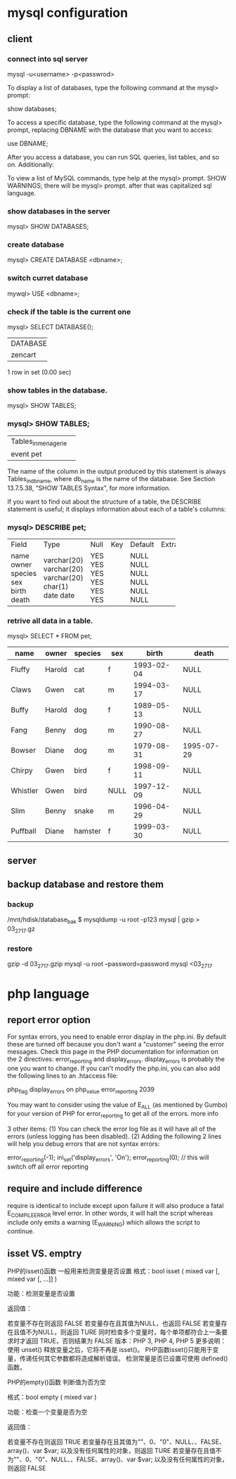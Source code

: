 * mysql configuration
** client
*** connect into sql server
mysql -u<username> -p<passwrod>


To display a list of databases, type the following command at the mysql> prompt:

show databases;

To access a specific database, type the following command at the mysql> prompt, replacing DBNAME with the database that you want to access:

use DBNAME;

After you access a database, you can run SQL queries, list tables, and so on. Additionally:

    To view a list of MySQL commands, type help at the mysql> prompt.
       SHOW WARNINGS;
there will be mysql>  prompt. after that was capitalized sql language.


*** show databases in the server
mysql> SHOW DATABASES;

*** create database 
mysql> CREATE DATABASE <dbname>;

*** switch curret database
mywql> USE <dbname>;


*** check if the table is the current one
mysql> SELECT DATABASE();
+------------+
| DATABASE() |
+------------+
| zencart    |
+------------+
1 row in set (0.00 sec)

*** show tables in the database.
mysql> SHOW TABLES;


*** mysql> SHOW TABLES;
+---------------------+
| Tables_in_menagerie |
+---------------------+
| event               |
| pet                 |
+---------------------+

The name of the column in the output produced by this statement is always Tables_in_db_name, where db_name is the name of the database. See Section 13.7.5.38, “SHOW TABLES Syntax”, for more information.

If you want to find out about the structure of a table, the DESCRIBE statement is useful; it displays information about each of a table's columns:

*** mysql> DESCRIBE pet;
+---------+-------------+------+-----+---------+-------+
| Field   | Type        | Null | Key | Default | Extra |
+---------+-------------+------+-----+---------+-------+
| name    | varchar(20) | YES  |     | NULL    |       |
| owner   | varchar(20) | YES  |     | NULL    |       |
| species | varchar(20) | YES  |     | NULL    |       |
| sex     | char(1)     | YES  |     | NULL    |       |
| birth   | date        | YES  |     | NULL    |       |
| death   | date        | YES  |     | NULL    |       |
+---------+-------------+------+-----+---------+-------+

*** retrive all data in a table.
mysql> SELECT * FROM pet;
|----------+--------+---------+------+------------+------------|
| name     | owner  | species | sex  | birth      | death      |
|----------+--------+---------+------+------------+------------|
| Fluffy   | Harold | cat     | f    | 1993-02-04 | NULL       |
| Claws    | Gwen   | cat     | m    | 1994-03-17 | NULL       |
| Buffy    | Harold | dog     | f    | 1989-05-13 | NULL       |
| Fang     | Benny  | dog     | m    | 1990-08-27 | NULL       |
| Bowser   | Diane  | dog     | m    | 1979-08-31 | 1995-07-29 |
| Chirpy   | Gwen   | bird    | f    | 1998-09-11 | NULL       |
| Whistler | Gwen   | bird    | NULL | 1997-12-09 | NULL       |
| Slim     | Benny  | snake   | m    | 1996-04-29 | NULL       |
| Puffball | Diane  | hamster | f    | 1999-03-30 | NULL       |
|----------+--------+---------+------+------------+------------|
** server
** backup database and restore them
*** backup
/mnt/hdisk/database_bak $ mysqldump -u root -p123 mysql | gzip > 03_27_17.gz
*** restore
gzip -d 03_27_17.gzip
mysql -u root --password=password mysql <03_27_17

* php language
** report error option
For syntax errors, you need to enable error display in the php.ini. By default these are turned off because you don't want a "customer" seeing the error messages. Check this page in the PHP documentation for information on the 2 directives: error_reporting and display_errors. display_errors is probably the one you want to change. If you can't modify the php.ini, you can also add the following lines to an .htaccess file:

php_flag  display_errors        on
php_value error_reporting       2039

You may want to consider using the value of E_ALL (as mentioned by Gumbo) for your version of PHP for error_reporting to get all of the errors. more info

3 other items: (1) You can check the error log file as it will have all of the errors (unless logging has been disabled). (2) Adding the following 2 lines will help you debug errors that are not syntax errors:

error_reporting(-1);
ini_set('display_errors', 'On');
error_reporting(0); // this will switch off all error reporting


** require and include difference 
require is identical to include except upon failure it will also produce a fatal 
E_COMPILE_ERROR level error. In other words, it will halt the script whereas include only emits a warning (E_WARNING) which allows the script to continue.

** isset VS. emptry
PHP的isset()函数 一般用来检测变量是否设置
格式：bool isset ( mixed var [, mixed var [, ...]] )

功能：检测变量是否设置

返回值：

若变量不存在则返回 FALSE
若变量存在且其值为NULL，也返回 FALSE
若变量存在且值不为NULL，则返回 TURE
同时检查多个变量时，每个单项都符合上一条要求时才返回 TRUE，否则结果为 FALSE
版本：PHP 3, PHP 4, PHP 5
更多说明：
使用 unset() 释放变量之后，它将不再是 isset()。
PHP函数isset()只能用于变量，传递任何其它参数都将造成解析错误。
检测常量是否已设置可使用 defined() 函数。

PHP的empty()函数 判断值为否为空

格式：bool empty ( mixed var )

功能：检查一个变量是否为空

返回值：

若变量不存在则返回 TRUE
若变量存在且其值为""、0、"0"、NULL、、FALSE、array()、var $var; 以及没有任何属性的对象，则返回 TURE
若变量存在且值不为""、0、"0"、NULL、、FALSE、array()、var $var; 以及没有任何属性的对象，则返回 FALSE 

